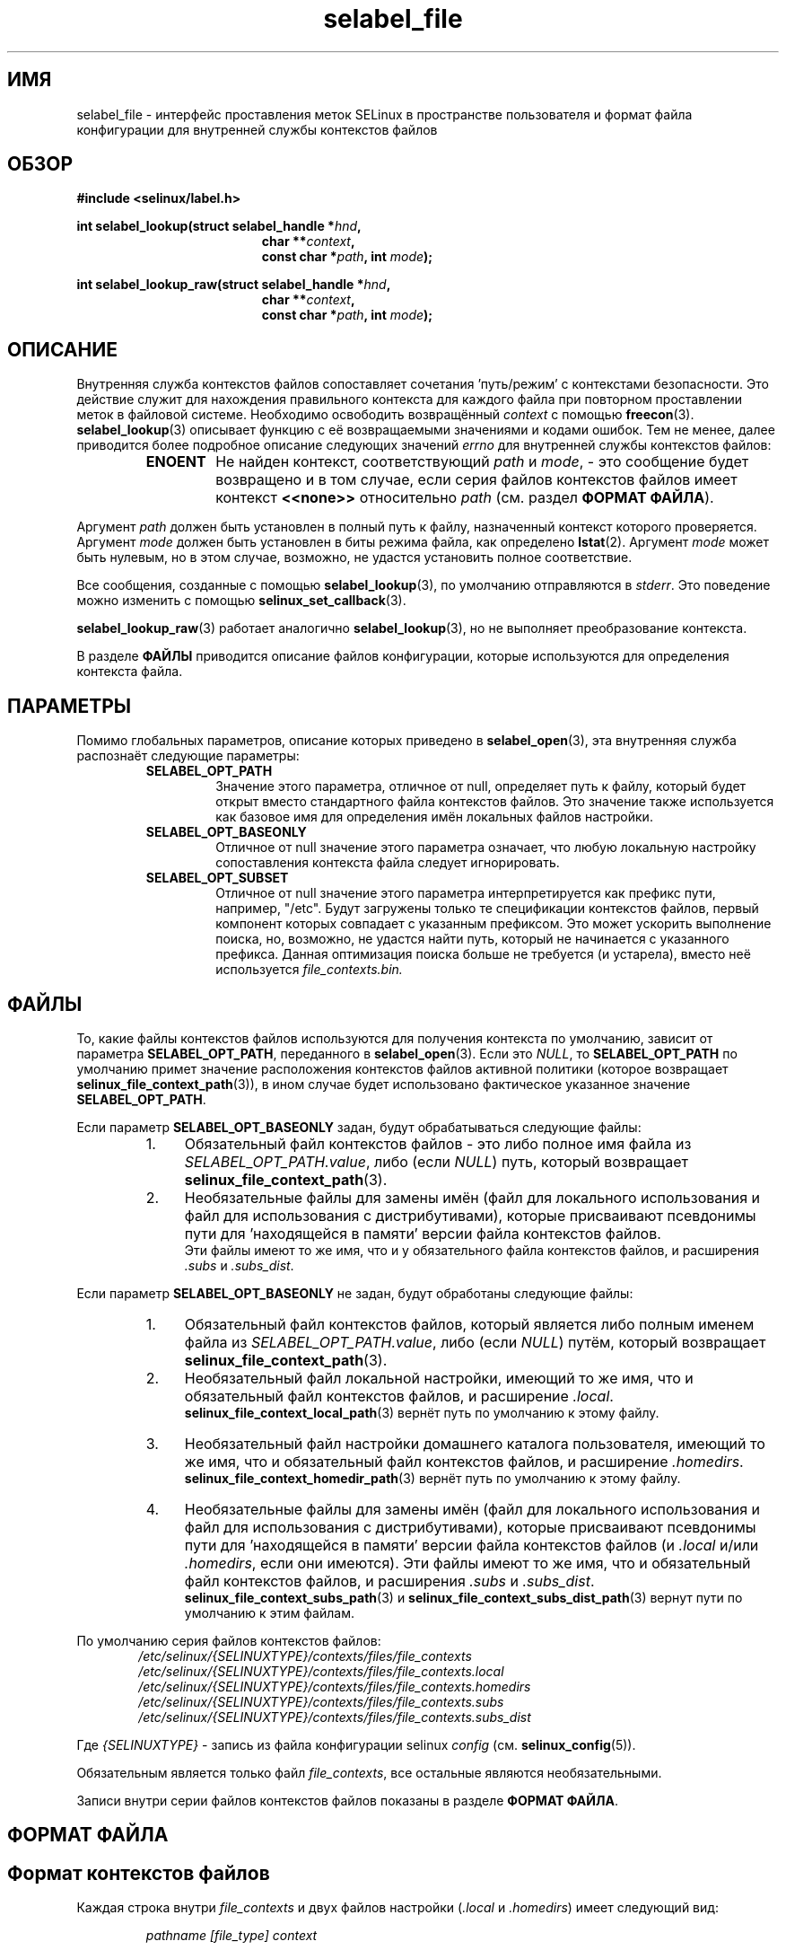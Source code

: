 .\" Hey Emacs! This file is -*- nroff -*- source.
.\"
.\" Author: Eamon Walsh (ewalsh@tycho.nsa.gov) 2007
.TH "selabel_file" "5" "01 декабря 2011" "Security Enhanced Linux" "Документация API SELinux"
.SH "ИМЯ"
selabel_file \- интерфейс проставления меток SELinux в пространстве пользователя и формат файла конфигурации для внутренней службы контекстов файлов
.
.SH "ОБЗОР"
.B #include <selinux/label.h>
.sp
.BI "int selabel_lookup(struct selabel_handle *" hnd ,
.in +\w'int selabel_lookup('u
.BI "char **" context ,
.br
.BI "const char *" path ", int " mode ");"
.in
.sp
.BI "int selabel_lookup_raw(struct selabel_handle *" hnd ,
.in +\w'int selabel_lookup('u
.BI "char **" context ,
.br
.BI "const char *" path ", int " mode ");"
.
.SH "ОПИСАНИЕ"
Внутренняя служба контекстов файлов сопоставляет сочетания 'путь/режим' с контекстами безопасности. Это действие служит для нахождения правильного контекста для каждого файла при повторном проставлении меток в файловой системе. Необходимо освободить возвращённый \fIcontext\fR с помощью \fBfreecon\fR(3).
.br
\fBselabel_lookup\fR(3) описывает функцию с её возвращаемыми значениями и кодами ошибок. Тем не менее, далее приводится более подробное описание следующих значений \fIerrno\fR для внутренней службы контекстов файлов:
.RS
.TP
.B ENOENT
Не найден контекст, соответствующий \fIpath\fR и \fImode\fR, - это сообщение будет возвращено и в том случае, если серия файлов контекстов файлов имеет контекст \fB<<none>>\fR относительно \fIpath\fR (см. раздел \fBФОРМАТ ФАЙЛА\fR).
.RE
.sp
Аргумент \fIpath\fR должен быть установлен в полный путь к файлу, назначенный контекст которого проверяется. Аргумент \fImode\fR должен быть установлен в биты режима файла, как определено \fBlstat\fR(2). Аргумент \fImode\fR может быть нулевым, но в этом случае, возможно, не удастся установить полное соответствие.
.sp
Все сообщения, созданные с помощью \fBselabel_lookup\fR(3), по умолчанию отправляются в \fIstderr\fR. Это поведение можно изменить с помощью \fBselinux_set_callback\fR(3).
.sp
.BR selabel_lookup_raw (3)
работает аналогично \fBselabel_lookup\fR(3), но не выполняет преобразование контекста.
.sp
В разделе \fBФАЙЛЫ\fR приводится описание файлов конфигурации, которые используются для определения контекста файла.
.
.SH "ПАРАМЕТРЫ"
Помимо глобальных параметров, описание которых приведено в 
.BR selabel_open (3),
эта внутренняя служба распознаёт следующие параметры:
.RS
.TP
.B SELABEL_OPT_PATH
Значение этого параметра, отличное от null, определяет путь к файлу, который будет открыт вместо стандартного файла контекстов файлов. Это значение также используется как базовое имя для определения имён локальных файлов настройки.
.TP
.B SELABEL_OPT_BASEONLY
Отличное от null значение этого параметра означает, что любую локальную настройку сопоставления контекста файла следует игнорировать.
.TP
.B SELABEL_OPT_SUBSET
Отличное от null значение этого параметра интерпретируется как префикс пути, например, "/etc". Будут загружены только те спецификации контекстов файлов, первый компонент которых совпадает с указанным префиксом. Это может ускорить выполнение поиска, но, возможно, не удастся найти путь, который не начинается с указанного префикса. Данная оптимизация поиска больше не требуется (и устарела), вместо неё используется
.I file_contexts.bin.
.RE
.
.SH "ФАЙЛЫ"
То, какие файлы контекстов файлов используются для получения контекста по умолчанию, зависит от параметра \fBSELABEL_OPT_PATH\fR, переданного в \fBselabel_open\fR(3). Если это \fINULL\fR, то \fBSELABEL_OPT_PATH\fR по умолчанию примет значение расположения контекстов файлов активной политики (которое возвращает \fBselinux_file_context_path\fR(3)), в ином случае будет использовано фактическое указанное значение \fBSELABEL_OPT_PATH\fR.
.sp
Если параметр \fBSELABEL_OPT_BASEONLY\fR задан, будут обрабатываться следующие файлы:
.RS
.IP "1." 4
Обязательный файл контекстов файлов - это либо полное имя файла из \fISELABEL_OPT_PATH.value\fR, либо (если \fINULL\fR) путь, который возвращает \fBselinux_file_context_path\fR(3).
.IP "2." 4
Необязательные файлы для замены имён (файл для локального использования и файл для использования с дистрибутивами), которые присваивают псевдонимы пути для 'находящейся в памяти' версии файла контекстов файлов.
.br
Эти файлы имеют то же имя, что и у обязательного файла контекстов файлов, и расширения \fI.subs\fR и \fI.subs_dist\fR.
.RE
.sp
Если параметр \fBSELABEL_OPT_BASEONLY\fR не задан, будут обработаны следующие файлы:
.RS
.IP "1." 4
Обязательный файл контекстов файлов, который является либо полным именем файла из \fISELABEL_OPT_PATH.value\fR, либо (если \fINULL\fR) путём, который возвращает \fBselinux_file_context_path\fR(3).
.IP "2." 4
Необязательный файл локальной настройки, имеющий то же имя, что и обязательный файл контекстов файлов, и расширение \fI.local\fR.
.br
\fBselinux_file_context_local_path\fR(3) вернёт путь по умолчанию к этому файлу.
.IP "3." 4
Необязательный файл настройки домашнего каталога пользователя, имеющий то же имя, что и обязательный файл контекстов файлов, и расширение \fI.homedirs\fR.
.br
\fBselinux_file_context_homedir_path\fR(3) вернёт путь по умолчанию к этому файлу.
.IP "4." 4
Необязательные файлы для замены имён (файл для локального использования и файл для использования с дистрибутивами), которые присваивают псевдонимы пути для 'находящейся в памяти' версии файла контекстов файлов (и \fI.local\fR и/или \fI.homedirs\fR, если они имеются). Эти файлы имеют то же имя, что и обязательный файл контекстов файлов, и расширения \fI.subs\fR и \fI.subs_dist\fR.
.br
\fBselinux_file_context_subs_path\fR(3) и \fBselinux_file_context_subs_dist_path\fR(3) вернут пути по умолчанию к этим файлам.
.RE
.sp
По умолчанию серия файлов контекстов файлов:
.RS 6
.I /etc/selinux/{SELINUXTYPE}/contexts/files/file_contexts
.br
.I  /etc/selinux/{SELINUXTYPE}/contexts/files/file_contexts.local
.br
.I  /etc/selinux/{SELINUXTYPE}/contexts/files/file_contexts.homedirs
.br
.I  /etc/selinux/{SELINUXTYPE}/contexts/files/file_contexts.subs
.br
.I  /etc/selinux/{SELINUXTYPE}/contexts/files/file_contexts.subs_dist
.RE
.sp
Где \fI{SELINUXTYPE}\fR - запись из файла конфигурации selinux \fIconfig\fR (см. \fBselinux_config\fR(5)).
.sp
Обязательным является только файл \fIfile_contexts\fR, все остальные являются необязательными.
.sp
Записи внутри серии файлов контекстов файлов показаны в разделе \fBФОРМАТ ФАЙЛА\fR.
.
.SH "ФОРМАТ ФАЙЛА"
.sp
.SH "Формат контекстов файлов"
.sp
Каждая строка внутри \fIfile_contexts\fR и двух файлов настройки (\fI.local\fR и \fI.homedirs\fR) имеет следующий вид:
.sp
.RS
.I pathname [file_type] context
.RE
.sp
Где:
.br
.RS
.I pathname
.RS
Определяющая имя пути запись, которая может быть в виде регулярного выражения.
.RE
.I file_type
.RS
Необязательный тип файла, который состоит из:
.RS
\fI\-b\fR - устройство блочного ввода-вывода      \fI\-c\fR - устройство символьного ввода-вывода
.br
\fI\-d\fR - каталог                               \fI\-p\fR - именованный канал
.br
\fI\-l\fR - символическая ссылка                  \fI\-s\fR - сокет
.br
\fI\-\-\fR - обычный файл
.RE
.RE
.I context
.RS
Запись может быть одним из следующих:
.RS
.IP "a." 4
Контекст безопасности, который будет назначен этому файлу (то есть возвращён как \fIcontext\fR).
.IP "b." 4
Значение \fB<<none>>\fR можно использовать, чтобы указать, что для соответствующих файлов не следует повторно проставлять метки, а также при этом значении \fBselabel_lookup\fR(3) вернёт \-1 при установке \fIerrno\fR в \fBENOENT\fR.
.RE
.RE
.RE
.sp
Пример:
.RS
# ./contexts/files/file_contexts
.br
# pathname file_type  context
.br
/.*                   system_u:object_r:default_t:s0
.br
/[^/]+        \-\-      system_u:object_r:etc_runtime_t:s0
.br
/tmp/.*               <<none>>
.RE
.sp
.SH "Формат файла подстановки"
.sp
Каждая строка внутри файлов подстановки (\fI.subs\fR и \fI.subs_dist\fR) имеет вид:
.RS
.I subs_pathname pathname
.RE
.sp
Где:
.RS
.I pathname
.RS
Путь, который соответствует записи в одном или нескольких файлах конфигурации политики контекстов файлов.
.RE
.I subs_pathname
.RS
Путь, который станет псевдонимом имени пути (считается равнозначным при поиске).
.RE
.RE
.sp
Пример:
.RS
# ./contexts/files/file_contexts.subs
.br
# pathname  subs_pathname
.br
/myweb      /var/www
.br
/myspool    /var/spool/mail
.sp
Пример выше: когда в \fBselabel_lookup\fR(3) передаётся путь \fI/myweb/index.html\fR, функция заменяет компонент \fI/myweb\fR
на \fI/var/www\fR, поэтому будет использоваться следующий путь:
.sp
.RS
.I /var/www/index.html
.RE
.RE
.
.SH "ПРИМЕЧАНИЯ"
.IP "1." 4
Если контексты должны быть проверены, необходимо указать глобальный параметр \fBSELABEL_OPT_VALIDATE\fR перед вызовом \fBselabel_open\fR(3). Если этот параметр не указан, может быть возвращён недействительный контекст.
.IP "2." 4
Если серия файлов контекстов файлов содержит много записей, \fBselabel_open\fR(3) может медленно выполнять чтение в файлах и (если это запрошено) проверку записей.
.IP "3." 4
В некоторых версиях SELinux также может присутствовать файл \fIfile_contexts.template\fR, но он устарел.
.br
Файл шаблона имеет тот же формат, что и файл \fIfile_contexts\fR, а также может содержать ключевые слова \fBHOME_ROOT\fR, \fBHOME_DIR\fR, \fBROLE\fR и \fBUSER\fR. Эта функциональность была перемещена в хранилище политик и управляется \fBsemodule\fR(8) и \fBgenhomedircon\fR(8).
.
.SH "СМОТРИТЕ ТАКЖЕ"
.ad l
.nh
.BR selinux "(8), " selabel_open "(3), " selabel_lookup "(3), " selabel_stats "(3), " selabel_close "(3), " selinux_set_callback "(3), " selinux_file_context_path "(3), " freecon "(3), " selinux_config "(5), " lstat "(2), "selinux_file_context_subs_path "(3), " selinux_file_context_subs_dist_path "(3), " selinux_file_context_homedir_path "(3), "selinux_file_context_local_path "(3), " semodule "(8), " genhomedircon "(8) "


.SH АВТОРЫ
Перевод на русский язык выполнила Герасименко Олеся <gammaray@basealt.ru>.

